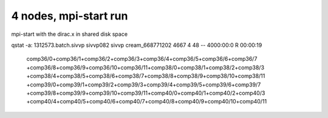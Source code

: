 4 nodes, mpi-start run
======================

mpi-start with the dirac.x  in shared disk space

qstat -a:
1312573.batch.sivvp     sivvp082    sivvp    cream_668771202    4667     4     48    --  4000:00:0 R  00:00:19
   comp36/0+comp36/1+comp36/2+comp36/3+comp36/4+comp36/5+comp36/6+comp36/7
   +comp36/8+comp36/9+comp36/10+comp36/11+comp38/0+comp38/1+comp38/2+comp38/3
   +comp38/4+comp38/5+comp38/6+comp38/7+comp38/8+comp38/9+comp38/10+comp38/11
   +comp39/0+comp39/1+comp39/2+comp39/3+comp39/4+comp39/5+comp39/6+comp39/7
   +comp39/8+comp39/9+comp39/10+comp39/11+comp40/0+comp40/1+comp40/2+comp40/3
   +comp40/4+comp40/5+comp40/6+comp40/7+comp40/8+comp40/9+comp40/10+comp40/11

